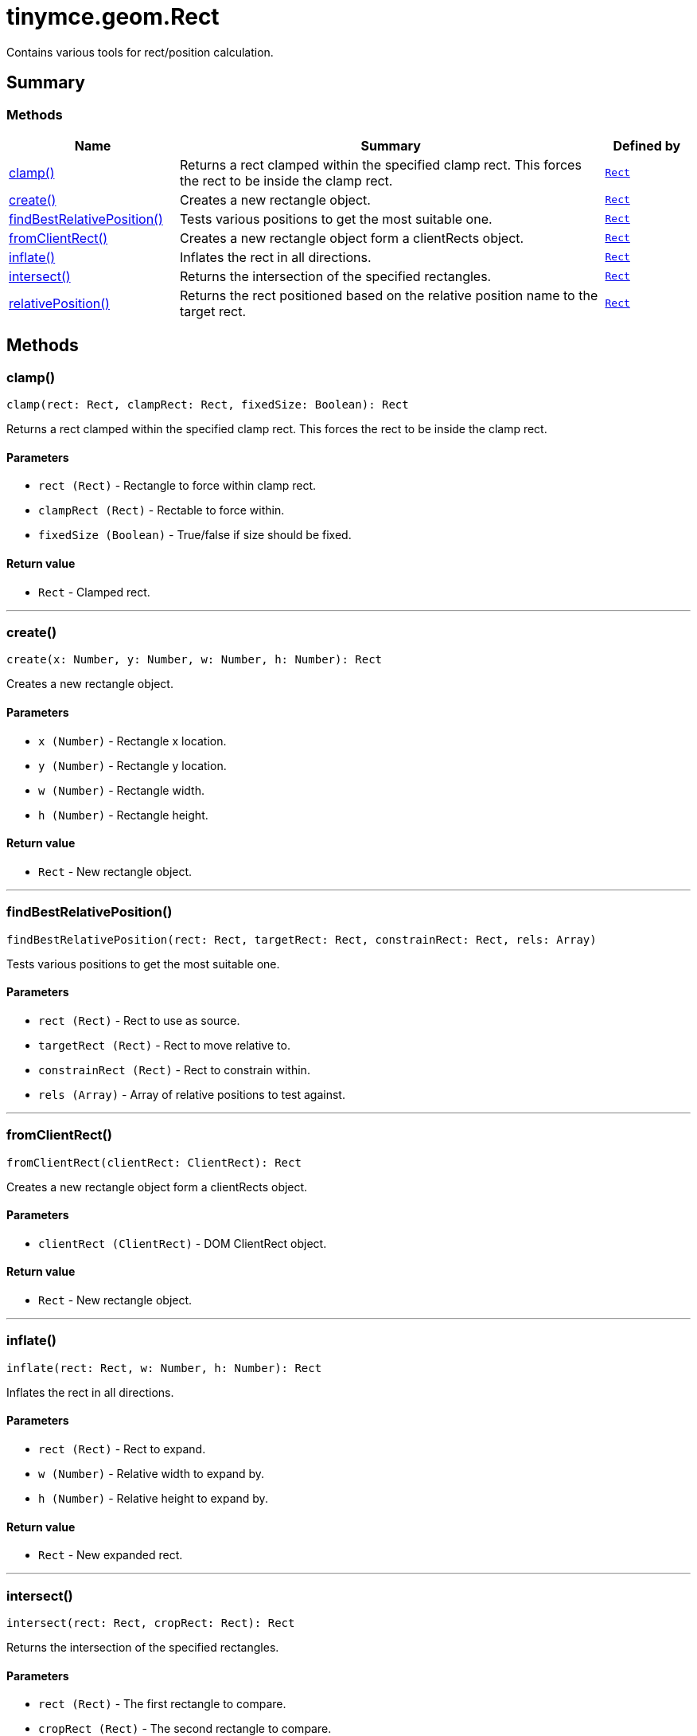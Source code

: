 = tinymce.geom.Rect
:navtitle: tinymce.geom.Rect
:description: Contains various tools for rect/position calculation.
:keywords: clamp, create, findBestRelativePosition, fromClientRect, inflate, intersect, relativePosition
:moxie-type: api

Contains various tools for rect/position calculation.

[[summary]]
== Summary

[[methods-summary]]
=== Methods
[cols="2,5,1",options="header"]
|===
|Name|Summary|Defined by
|xref:#clamp[clamp()]|Returns a rect clamped within the specified clamp rect. This forces the
rect to be inside the clamp rect.|`xref:apis/tinymce.geom.rect.adoc[Rect]`
|xref:#create[create()]|Creates a new rectangle object.|`xref:apis/tinymce.geom.rect.adoc[Rect]`
|xref:#findBestRelativePosition[findBestRelativePosition()]|Tests various positions to get the most suitable one.|`xref:apis/tinymce.geom.rect.adoc[Rect]`
|xref:#fromClientRect[fromClientRect()]|Creates a new rectangle object form a clientRects object.|`xref:apis/tinymce.geom.rect.adoc[Rect]`
|xref:#inflate[inflate()]|Inflates the rect in all directions.|`xref:apis/tinymce.geom.rect.adoc[Rect]`
|xref:#intersect[intersect()]|Returns the intersection of the specified rectangles.|`xref:apis/tinymce.geom.rect.adoc[Rect]`
|xref:#relativePosition[relativePosition()]|Returns the rect positioned based on the relative position name
to the target rect.|`xref:apis/tinymce.geom.rect.adoc[Rect]`
|===

[[methods]]
== Methods

[[clamp]]
=== clamp()
[source, javascript]
----
clamp(rect: Rect, clampRect: Rect, fixedSize: Boolean): Rect
----
Returns a rect clamped within the specified clamp rect. This forces the
rect to be inside the clamp rect.

==== Parameters

* `rect (Rect)` - Rectangle to force within clamp rect.
* `clampRect (Rect)` - Rectable to force within.
* `fixedSize (Boolean)` - True/false if size should be fixed.

==== Return value

* `Rect` - Clamped rect.

'''

[[create]]
=== create()
[source, javascript]
----
create(x: Number, y: Number, w: Number, h: Number): Rect
----
Creates a new rectangle object.

==== Parameters

* `x (Number)` - Rectangle x location.
* `y (Number)` - Rectangle y location.
* `w (Number)` - Rectangle width.
* `h (Number)` - Rectangle height.

==== Return value

* `Rect` - New rectangle object.

'''

[[findBestRelativePosition]]
=== findBestRelativePosition()
[source, javascript]
----
findBestRelativePosition(rect: Rect, targetRect: Rect, constrainRect: Rect, rels: Array)
----
Tests various positions to get the most suitable one.

==== Parameters

* `rect (Rect)` - Rect to use as source.
* `targetRect (Rect)` - Rect to move relative to.
* `constrainRect (Rect)` - Rect to constrain within.
* `rels (Array)` - Array of relative positions to test against.

'''

[[fromClientRect]]
=== fromClientRect()
[source, javascript]
----
fromClientRect(clientRect: ClientRect): Rect
----
Creates a new rectangle object form a clientRects object.

==== Parameters

* `clientRect (ClientRect)` - DOM ClientRect object.

==== Return value

* `Rect` - New rectangle object.

'''

[[inflate]]
=== inflate()
[source, javascript]
----
inflate(rect: Rect, w: Number, h: Number): Rect
----
Inflates the rect in all directions.

==== Parameters

* `rect (Rect)` - Rect to expand.
* `w (Number)` - Relative width to expand by.
* `h (Number)` - Relative height to expand by.

==== Return value

* `Rect` - New expanded rect.

'''

[[intersect]]
=== intersect()
[source, javascript]
----
intersect(rect: Rect, cropRect: Rect): Rect
----
Returns the intersection of the specified rectangles.

==== Parameters

* `rect (Rect)` - The first rectangle to compare.
* `cropRect (Rect)` - The second rectangle to compare.

==== Return value

* `Rect` - The intersection of the two rectangles or null if they don't intersect.

'''

[[relativePosition]]
=== relativePosition()
[source, javascript]
----
relativePosition(rect: Rect, targetRect: Rect, rel: String)
----
Returns the rect positioned based on the relative position name
to the target rect.

==== Parameters

* `rect (Rect)` - Source rect to modify into a new rect.
* `targetRect (Rect)` - Rect to move relative to based on the rel option.
* `rel (String)` - Relative position. For example: tr-bl.

'''
